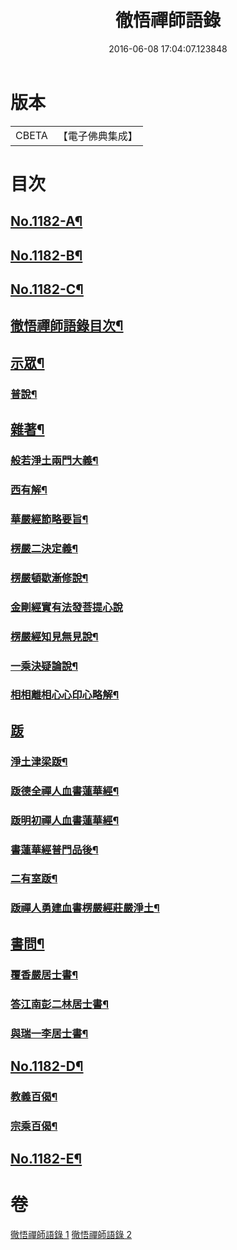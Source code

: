#+TITLE: 徹悟禪師語錄 
#+DATE: 2016-06-08 17:04:07.123848

* 版本
 |     CBETA|【電子佛典集成】|

* 目次
** [[file:KR6p0101_001.txt::001-0331b1][No.1182-A¶]]
** [[file:KR6p0101_001.txt::001-0331c8][No.1182-B¶]]
** [[file:KR6p0101_001.txt::001-0332a6][No.1182-C¶]]
** [[file:KR6p0101_001.txt::001-0332a16][徹悟禪師語錄目次¶]]
** [[file:KR6p0101_001.txt::001-0332c4][示眾¶]]
*** [[file:KR6p0101_001.txt::001-0332c5][普說¶]]
** [[file:KR6p0101_002.txt::002-0343a4][雜著¶]]
*** [[file:KR6p0101_002.txt::002-0343a5][般若淨土兩門大義¶]]
*** [[file:KR6p0101_002.txt::002-0343b6][西有解¶]]
*** [[file:KR6p0101_002.txt::002-0343c13][華嚴經節略要旨¶]]
*** [[file:KR6p0101_002.txt::002-0344b19][楞嚴二決定義¶]]
*** [[file:KR6p0101_002.txt::002-0344c10][楞嚴頓歇漸修說¶]]
*** [[file:KR6p0101_002.txt::002-0344c24][金剛經實有法發菩提心說]]
*** [[file:KR6p0101_002.txt::002-0345a11][楞嚴經知見無見說¶]]
*** [[file:KR6p0101_002.txt::002-0345b5][一乘決疑論說¶]]
*** [[file:KR6p0101_002.txt::002-0345b20][相相離相心心印心略解¶]]
** [[file:KR6p0101_002.txt::002-0345b24][䟦]]
*** [[file:KR6p0101_002.txt::002-0345c2][淨土津梁䟦¶]]
*** [[file:KR6p0101_002.txt::002-0346a2][䟦德全禪人血書蓮華經¶]]
*** [[file:KR6p0101_002.txt::002-0346a17][䟦明初禪人血書蓮華經¶]]
*** [[file:KR6p0101_002.txt::002-0346b11][書蓮華經普門品後¶]]
*** [[file:KR6p0101_002.txt::002-0346b20][二有室䟦¶]]
*** [[file:KR6p0101_002.txt::002-0346c4][䟦禪人勇建血書楞嚴經莊嚴淨土¶]]
** [[file:KR6p0101_002.txt::002-0347a8][書問¶]]
*** [[file:KR6p0101_002.txt::002-0347a9][覆香嚴居士書¶]]
*** [[file:KR6p0101_002.txt::002-0347b7][答江南彭二林居士書¶]]
*** [[file:KR6p0101_002.txt::002-0347b19][與瑞一李居士書¶]]
** [[file:KR6p0101_002.txt::002-0347c11][No.1182-D¶]]
*** [[file:KR6p0101_002.txt::002-0347c14][教義百偈¶]]
*** [[file:KR6p0101_002.txt::002-0349a22][宗乘百偈¶]]
** [[file:KR6p0101_002.txt::002-0350c16][No.1182-E¶]]

* 卷
[[file:KR6p0101_001.txt][徹悟禪師語錄 1]]
[[file:KR6p0101_002.txt][徹悟禪師語錄 2]]


